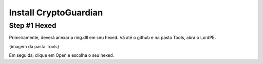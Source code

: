 ========
Install CryptoGuardian 
========

Step #1 Hexed
====

Primeiramente, deverá anexar a ring.dll em seu hexed. Vá até o github e na pasta Tools, abra o LordPE.

{imagem da pasta Tools}

Em seguida, clique em Open e escolha o seu hexed.

